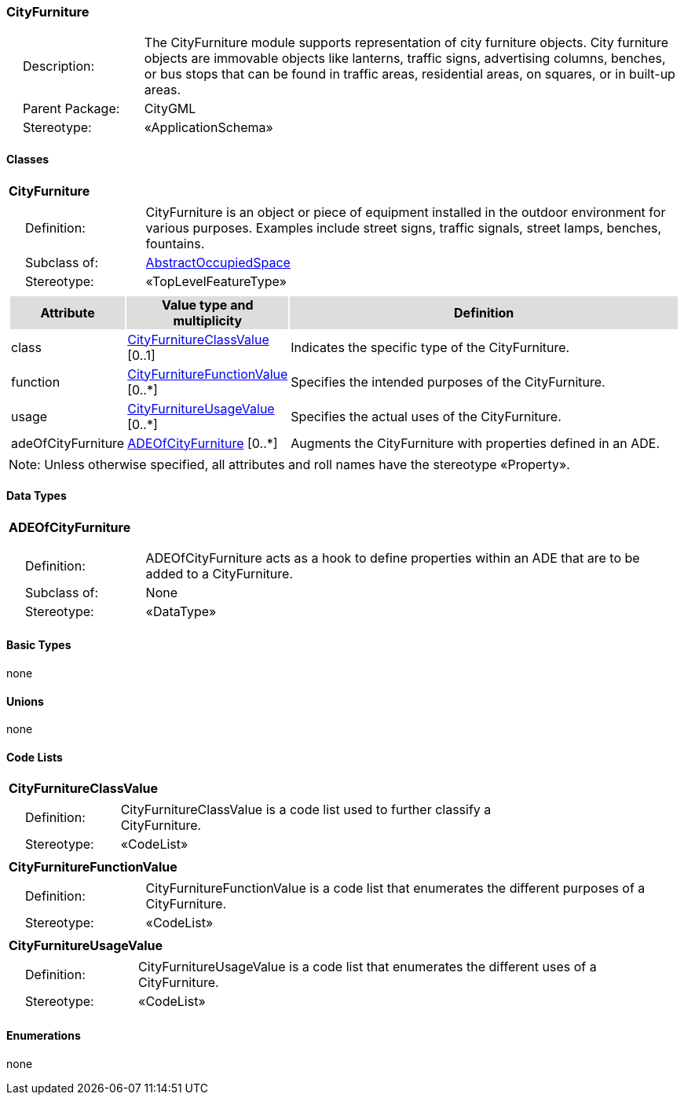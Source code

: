 [[CityFurniture-package-dd]]
=== CityFurniture

[cols="1,4",frame=none,grid=none]
|===
|{nbsp}{nbsp}{nbsp}{nbsp}Description: | The CityFurniture module supports representation of city furniture objects. City furniture objects are immovable objects like lanterns, traffic signs, advertising columns, benches, or bus stops that can be found in traffic areas, residential areas, on squares, or in built-up areas. 
|{nbsp}{nbsp}{nbsp}{nbsp}Parent Package: | CityGML
|{nbsp}{nbsp}{nbsp}{nbsp}Stereotype: | «ApplicationSchema»
|===

==== Classes

[[CityFurniture-section]]
[cols="1a"]
|===
|*CityFurniture* 
|[cols="1,4",frame=none,grid=none]
!===
!{nbsp}{nbsp}{nbsp}{nbsp}Definition: ! CityFurniture is an object or piece of equipment installed in the outdoor environment for various purposes. Examples include street signs, traffic signals, street lamps, benches, fountains. 
!{nbsp}{nbsp}{nbsp}{nbsp}Subclass of: ! <<AbstractOccupiedSpace-section,AbstractOccupiedSpace>> 
!{nbsp}{nbsp}{nbsp}{nbsp}Stereotype: !  «TopLevelFeatureType»
!===
|[cols="15,20,60",frame=none,grid=none,options="header"]
!===
!{set:cellbgcolor:#DDDDDD} *Attribute* !*Value type and multiplicity* !*Definition*
 
!{set:cellbgcolor:#FFFFFF} class  !<<CityFurnitureClassValue-section,CityFurnitureClassValue>>  [0..1] !Indicates the specific type of the CityFurniture.
 
!{set:cellbgcolor:#FFFFFF} function  !<<CityFurnitureFunctionValue-section,CityFurnitureFunctionValue>>  [0..*] !Specifies the intended purposes of the CityFurniture.
 
!{set:cellbgcolor:#FFFFFF} usage  !<<CityFurnitureUsageValue-section,CityFurnitureUsageValue>>  [0..*] !Specifies the actual uses of the CityFurniture.
 
!{set:cellbgcolor:#FFFFFF} adeOfCityFurniture  !<<ADEOfCityFurniture-section,ADEOfCityFurniture>>  [0..*] !Augments the CityFurniture with properties defined in an ADE.
!===
|{set:cellbgcolor:#FFFFFF} Note: Unless otherwise specified, all attributes and roll names have the stereotype «Property».
|===   

==== Data Types

[[ADEOfCityFurniture-section]]
[cols="1a"]
|===
|*ADEOfCityFurniture*
[cols="1,4",frame=none,grid=none]
!===
!{nbsp}{nbsp}{nbsp}{nbsp}Definition: ! ADEOfCityFurniture acts as a hook to define properties within an ADE that are to be added to a CityFurniture.  
!{nbsp}{nbsp}{nbsp}{nbsp}Subclass of: ! None 
!{nbsp}{nbsp}{nbsp}{nbsp}Stereotype: !  «DataType»
!===
|===

==== Basic Types

none

==== Unions

none

==== Code Lists

[[CityFurnitureClassValue-section]]
[cols="1a"]
|===
|*CityFurnitureClassValue* 
|[cols="1,4",frame=none,grid=none]
!===
!{nbsp}{nbsp}{nbsp}{nbsp}Definition: ! CityFurnitureClassValue is a code list used to further classify a CityFurniture. 
!{nbsp}{nbsp}{nbsp}{nbsp}Stereotype: !  «CodeList»
!===
|=== 

[[CityFurnitureFunctionValue-section]]
[cols="1a"]
|===
|*CityFurnitureFunctionValue* 
|[cols="1,4",frame=none,grid=none]
!===
!{nbsp}{nbsp}{nbsp}{nbsp}Definition: ! CityFurnitureFunctionValue is a code list that enumerates the different purposes of a CityFurniture. 
!{nbsp}{nbsp}{nbsp}{nbsp}Stereotype: !  «CodeList»
!===
|=== 

[[CityFurnitureUsageValue-section]]
[cols="1a"]
|===
|*CityFurnitureUsageValue* 
|[cols="1,4",frame=none,grid=none]
!===
!{nbsp}{nbsp}{nbsp}{nbsp}Definition: ! CityFurnitureUsageValue is a code list that enumerates the different uses of a CityFurniture. 
!{nbsp}{nbsp}{nbsp}{nbsp}Stereotype: !  «CodeList»
!===
|===

==== Enumerations

none
 
